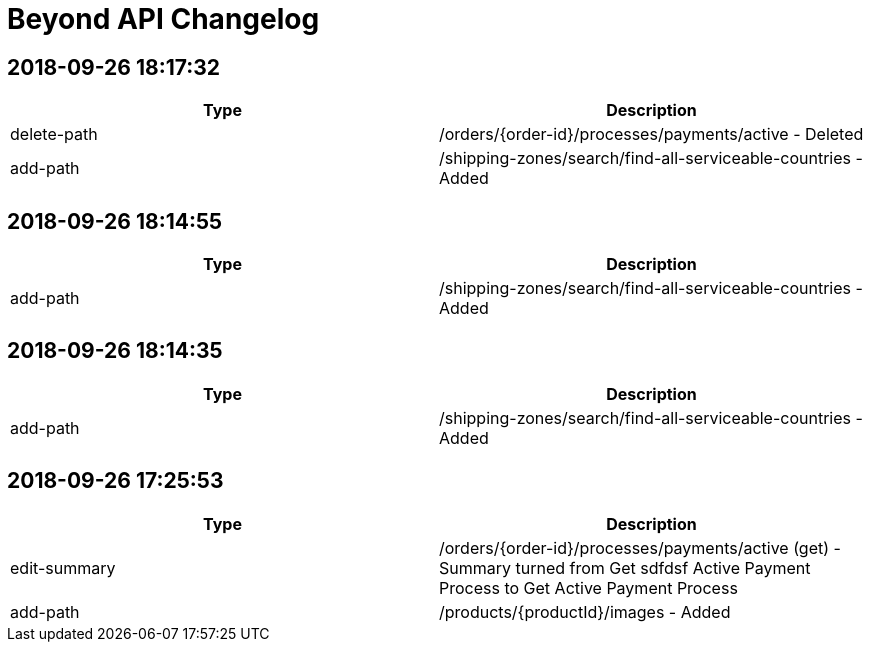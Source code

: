 = Beyond API Changelog

== 2018-09-26 18:17:32

|===
|Type |Description

|delete-path
|/orders/{order-id}/processes/payments/active - Deleted

|add-path
|/shipping-zones/search/find-all-serviceable-countries - Added
|===

== 2018-09-26 18:14:55

|===
|Type |Description

|add-path
|/shipping-zones/search/find-all-serviceable-countries - Added
|===

== 2018-09-26 18:14:35

|===
|Type |Description

|add-path
|/shipping-zones/search/find-all-serviceable-countries - Added
|===

== 2018-09-26 17:25:53

|===
|Type |Description

|edit-summary
|/orders/{order-id}/processes/payments/active (get) - Summary turned from Get sdfdsf Active Payment Process to Get Active Payment Process

|add-path
|/products/{productId}/images - Added
|===

